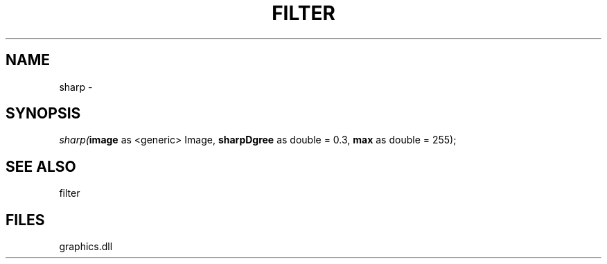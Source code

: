 .\" man page create by R# package system.
.TH FILTER 1 2000-Jan "sharp" "sharp"
.SH NAME
sharp \- 
.SH SYNOPSIS
\fIsharp(\fBimage\fR as <generic> Image, 
\fBsharpDgree\fR as double = 0.3, 
\fBmax\fR as double = 255);\fR
.SH SEE ALSO
filter
.SH FILES
.PP
graphics.dll
.PP
